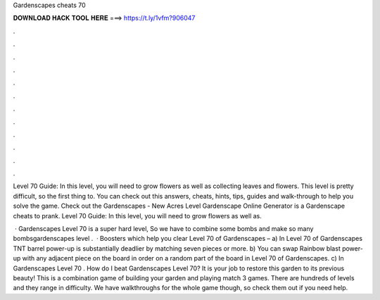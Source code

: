 Gardenscapes cheats 70



𝐃𝐎𝐖𝐍𝐋𝐎𝐀𝐃 𝐇𝐀𝐂𝐊 𝐓𝐎𝐎𝐋 𝐇𝐄𝐑𝐄 ===> https://t.ly/1vfm?906047



.



.



.



.



.



.



.



.



.



.



.



.

Level 70 Guide: In this level, you will need to grow flowers as well as collecting leaves and flowers. This level is pretty difficult, so the first thing to. You can check out this answers, cheats, hints, tips, guides and walk-through to help you solve the game. Check out the Gardenscapes - New Acres Level  Gardenscape Online Generator is a Gardenscape cheats to prank. Level 70 Guide: In this level, you will need to grow flowers as well as.

 · Gardenscapes Level 70 is a super hard level, So we have to combine some bombs and make so many bombsgardenscapes level .  · Boosters which help you clear Level 70 of Gardenscapes – a) In Level 70 of Gardenscapes TNT barrel power-up is substantially deadlier by matching seven pieces or more. b) You can swap Rainbow blast power-up with any adjacent piece on the board in order on a random part of the board in Level 70 of Gardenscapes. c) In Gardenscapes Level 70 . How do I beat Gardenscapes Level 70? It is your job to restore this garden to its previous beauty! This is a combination game of building your garden and playing match 3 games. There are hundreds of levels and they range in difficulty. We have walkthroughs for the whole game though, so check them out if you need help.

